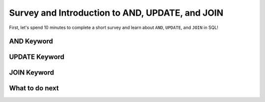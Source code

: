 Survey and Introduction to AND, UPDATE, and JOIN
--------------------------------------------------

First, let's spend 10 minutes to complete a short survey and learn about ``AND``, ``UPDATE``, and ``JOIN`` in SQL!

.. poll:: hp-CS-self-efficacy-1
    :option_1: Strongly disagree
    :option_2: Disagree
    :option_3: Neither agree nor disagree
    :option_4: Agree
    :option_5: Strongly agree
    :results: instructor

    Generally I have felt secure about attempting computer programming problems.

.. poll:: hp-CS-self-efficacy-2
    :option_1: Strongly disagree
    :option_2: Disagree
    :option_3: Neither agree nor disagree
    :option_4: Agree
    :option_5: Strongly agree
    :results: instructor

    I am sure I could do advanced work in computer science.

.. poll:: hp-CS-self-efficacy-3
    :option_1: Strongly disagree
    :option_2: Disagree
    :option_3: Neither agree nor disagree
    :option_4: Agree
    :option_5: Strongly agree
    :results: instructor

    I am sure that I can learn programming.

.. poll:: hp-CS-self-efficacy-4
    :option_1: Strongly disagree
    :option_2: Disagree
    :option_3: Neither agree nor disagree
    :option_4: Agree
    :option_5: Strongly agree
    :results: instructor

    I think I could handle more difficult programming problems.

.. poll:: hp-CS-self-efficacy-5
    :option_1: Strongly disagree
    :option_2: Disagree
    :option_3: Neither agree nor disagree
    :option_4: Agree
    :option_5: Strongly agree
    :results: instructor

    I can get good grades in computer science.

.. poll:: hp-CS-self-efficacy-6
    :option_1: Strongly disagree
    :option_2: Disagree
    :option_3: Neither agree nor disagree
    :option_4: Agree
    :option_5: Strongly agree
    :results: instructor

    I have a lot of self-confidence when it comes to programming.


AND Keyword
==================================================

.. activecode:: hparsons_lg_sql_exe_intro_and
    :language: sql
    :showlastsql:

    Here are Alice's bookkeeping entries in the table ``bookkeeping``:

    .. image:: https://i.ibb.co/yYZ9tyY/intro-bookkeeping.png
        :width: 600

    Sometimes we want to select data with multiple constraints, and that can be done using ``AND``.

    ~~~~
    DROP TABLE IF EXISTS bookkeeping;
    create table "bookkeeping" ("date" DATE, "category" TEXT, "item" TEXT, "price" FLOAT);
    INSERT INTO bookkeeping (date,category,item,price) VALUES
        ('2022-10-27', 'electronics', 'keyboard', '98.8'),
        ('2022-10-30', 'food_drink', 'boba', '5.2'),
        ('2022-11-06', 'food_drink', 'ramen', '15'),
        ('2022-11-09', 'food_drink', 'boba', '5.5');
    ^^^^
    -- The following statement selects the "date", "item", and "price" of entries 
    -- that are in the "food_drink" "category", and "price" is over 10.
    SELECT date, item, price FROM bookkeeping WHERE category = "food_drink" AND price > 10


UPDATE Keyword
==================================================

.. activecode:: hparsons_lg_sql_exe_intro_update
    :language: sql
    :showlastsql:

    With the same table ``bookkeeping``:

    .. image:: https://i.ibb.co/yYZ9tyY/intro-bookkeeping.png
        :width: 600
    
    Sometimes we want to update certain records.

    ~~~~
    DROP TABLE IF EXISTS bookkeeping;
    create table "bookkeeping" ("date" DATE, "category" TEXT, "item" TEXT, "price" FLOAT);
    INSERT INTO bookkeeping (date,category,item,price) VALUES
        ('2022-10-27', 'electronics', 'keyboard', '98.8'),
        ('2022-10-30', 'food_drink', 'boba', '5.2'),
        ('2022-11-06', 'food_drink', 'ramen', '15'),
        ('2022-11-09', 'food_drink', 'boba', '5.5');
    ^^^^
    -- The following statement updates the entry which "item" is "keyboard",
    -- and sets its price to 100.
    UPDATE bookkeeping SET price = 100 WHERE item = "keyboard";


    -- The following statement updates all entries which "item" are "boba",
    -- and add 2 to their current price.
    UPDATE bookkeeping SET price = price + 2 WHERE item = "boba";

    -- The following line selects all data to display the change.
    SELECT * FROM bookkeeping 


JOIN Keyword
==================================================

.. activecode:: hparsons_lg_sql_exe_intro_join
    :language: sql
    :showlastsql:

    Consider as a publishing company, we have two table ``authors`` and ``books``:

    .. image:: https://i.ibb.co/98D76Dh/intro-join.png
        :width: 600
    
    Sometimes we want to merge the information from different tables.

    ~~~~
    DROP TABLE IF EXISTS authors;
    create table "authors" ("id" INTEGER, "name" TEXT, "nationality" TEXT);
    INSERT INTO authors (id,name,nationality) VALUES
        ('37', 'Ellen Writer', 'Americans'),
        ('15', 'Mu Li', 'Chinese'),
        ('24', 'Frank Schmidt', 'Germans');
    DROP TABLE IF EXISTS books;
    create table "books" ("id" INTEGER, "title" TEXT, "author_id" INTEGER);
    INSERT INTO books (id,title,author_id) VALUES
        ('1', 'Introduction to Python', '37'),
        ('2', 'European Fairy Tales', '24'),
        ('3', 'Healthy Food at Home', '15'),
        ('4', 'Modern AI Applications', '37');
    ^^^^
    -- The following statement will join information of the two tables by matching the "author_id"
    -- column of the "books" table and the "id" column of the "authors" table.
    SELECT books.title, authors.name, authors.nationality FROM books JOIN authors ON books.author_id = authors.id


What to do next
============================

.. raw:: html

    <p>Click on the following link to go the practice problems: <a id="hparsons_lg_sql_practice"><font size="+2">Practice Problems</font></a></p>

    <script type="text/javascript">

      function getCookie(cname) {
         let name = cname + "=";
         let decodedCookie = decodeURIComponent(document.cookie);
         let ca = decodedCookie.split(';');
         for(let i = 0; i <ca.length; i++) {
            let c = ca[i];
            while (c.charAt(0) == ' ') {
               c = c.substring(1);
            }
            if (c.indexOf(name) == 0) {
               return c.substring(name.length, c.length);
            }
         }
         return "";
      }

      function setCookie(cname, cvalue) {
         document.cookie = cname + "=" + cvalue + ";";
      }

      window.onload = function() {

         a = document.getElementById("hparsons_lg_sql_practice")

         // get prev set cookie
         var EXP_COOKIE = 'hparsons_lg_sql_230330'
         var cond = getCookie(EXP_COOKIE);
         
         // if no prev set cookie: generate random condition and set cookie
         if (cond != 'wr' && cond != 'hp') {
            var v = Math.floor(Math.random() * 2);
            if (v < 1) {
                cond = 'hp';
            } else {
                cond = 'wr';
            }
            setCookie(EXP_COOKIE, cond);
         }

         if (cond == 'wr') {
            a.href = "hparsons_lg_sql_exe_practice_W.html"
         } else if (cond == 'hp') {
            a.href = "hparsons_lg_sql_exe_practice_H.html"
         }
      };
    </script>